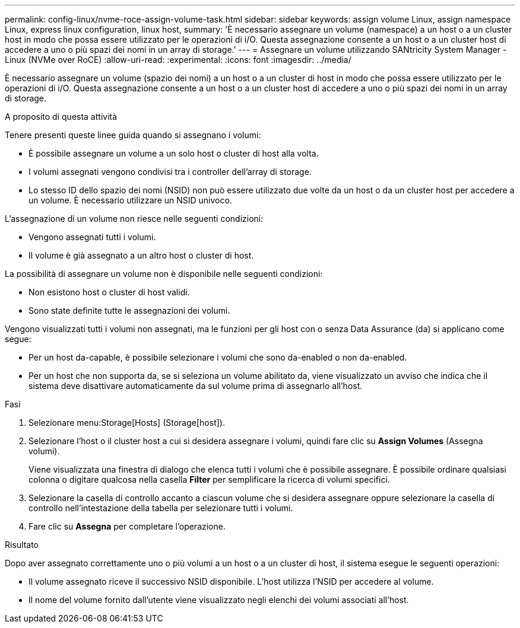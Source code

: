---
permalink: config-linux/nvme-roce-assign-volume-task.html 
sidebar: sidebar 
keywords: assign volume Linux, assign namespace Linux, express linux configuration, linux host, 
summary: 'È necessario assegnare un volume (namespace) a un host o a un cluster host in modo che possa essere utilizzato per le operazioni di i/O. Questa assegnazione consente a un host o a un cluster host di accedere a uno o più spazi dei nomi in un array di storage.' 
---
= Assegnare un volume utilizzando SANtricity System Manager - Linux (NVMe over RoCE)
:allow-uri-read: 
:experimental: 
:icons: font
:imagesdir: ../media/


[role="lead"]
È necessario assegnare un volume (spazio dei nomi) a un host o a un cluster di host in modo che possa essere utilizzato per le operazioni di i/O. Questa assegnazione consente a un host o a un cluster host di accedere a uno o più spazi dei nomi in un array di storage.

.A proposito di questa attività
Tenere presenti queste linee guida quando si assegnano i volumi:

* È possibile assegnare un volume a un solo host o cluster di host alla volta.
* I volumi assegnati vengono condivisi tra i controller dell'array di storage.
* Lo stesso ID dello spazio dei nomi (NSID) non può essere utilizzato due volte da un host o da un cluster host per accedere a un volume. È necessario utilizzare un NSID univoco.


L'assegnazione di un volume non riesce nelle seguenti condizioni:

* Vengono assegnati tutti i volumi.
* Il volume è già assegnato a un altro host o cluster di host.


La possibilità di assegnare un volume non è disponibile nelle seguenti condizioni:

* Non esistono host o cluster di host validi.
* Sono state definite tutte le assegnazioni dei volumi.


Vengono visualizzati tutti i volumi non assegnati, ma le funzioni per gli host con o senza Data Assurance (da) si applicano come segue:

* Per un host da-capable, è possibile selezionare i volumi che sono da-enabled o non da-enabled.
* Per un host che non supporta da, se si seleziona un volume abilitato da, viene visualizzato un avviso che indica che il sistema deve disattivare automaticamente da sul volume prima di assegnarlo all'host.


.Fasi
. Selezionare menu:Storage[Hosts] (Storage[host]).
. Selezionare l'host o il cluster host a cui si desidera assegnare i volumi, quindi fare clic su *Assign Volumes* (Assegna volumi).
+
Viene visualizzata una finestra di dialogo che elenca tutti i volumi che è possibile assegnare. È possibile ordinare qualsiasi colonna o digitare qualcosa nella casella *Filter* per semplificare la ricerca di volumi specifici.

. Selezionare la casella di controllo accanto a ciascun volume che si desidera assegnare oppure selezionare la casella di controllo nell'intestazione della tabella per selezionare tutti i volumi.
. Fare clic su *Assegna* per completare l'operazione.


.Risultato
Dopo aver assegnato correttamente uno o più volumi a un host o a un cluster di host, il sistema esegue le seguenti operazioni:

* Il volume assegnato riceve il successivo NSID disponibile. L'host utilizza l'NSID per accedere al volume.
* Il nome del volume fornito dall'utente viene visualizzato negli elenchi dei volumi associati all'host.

